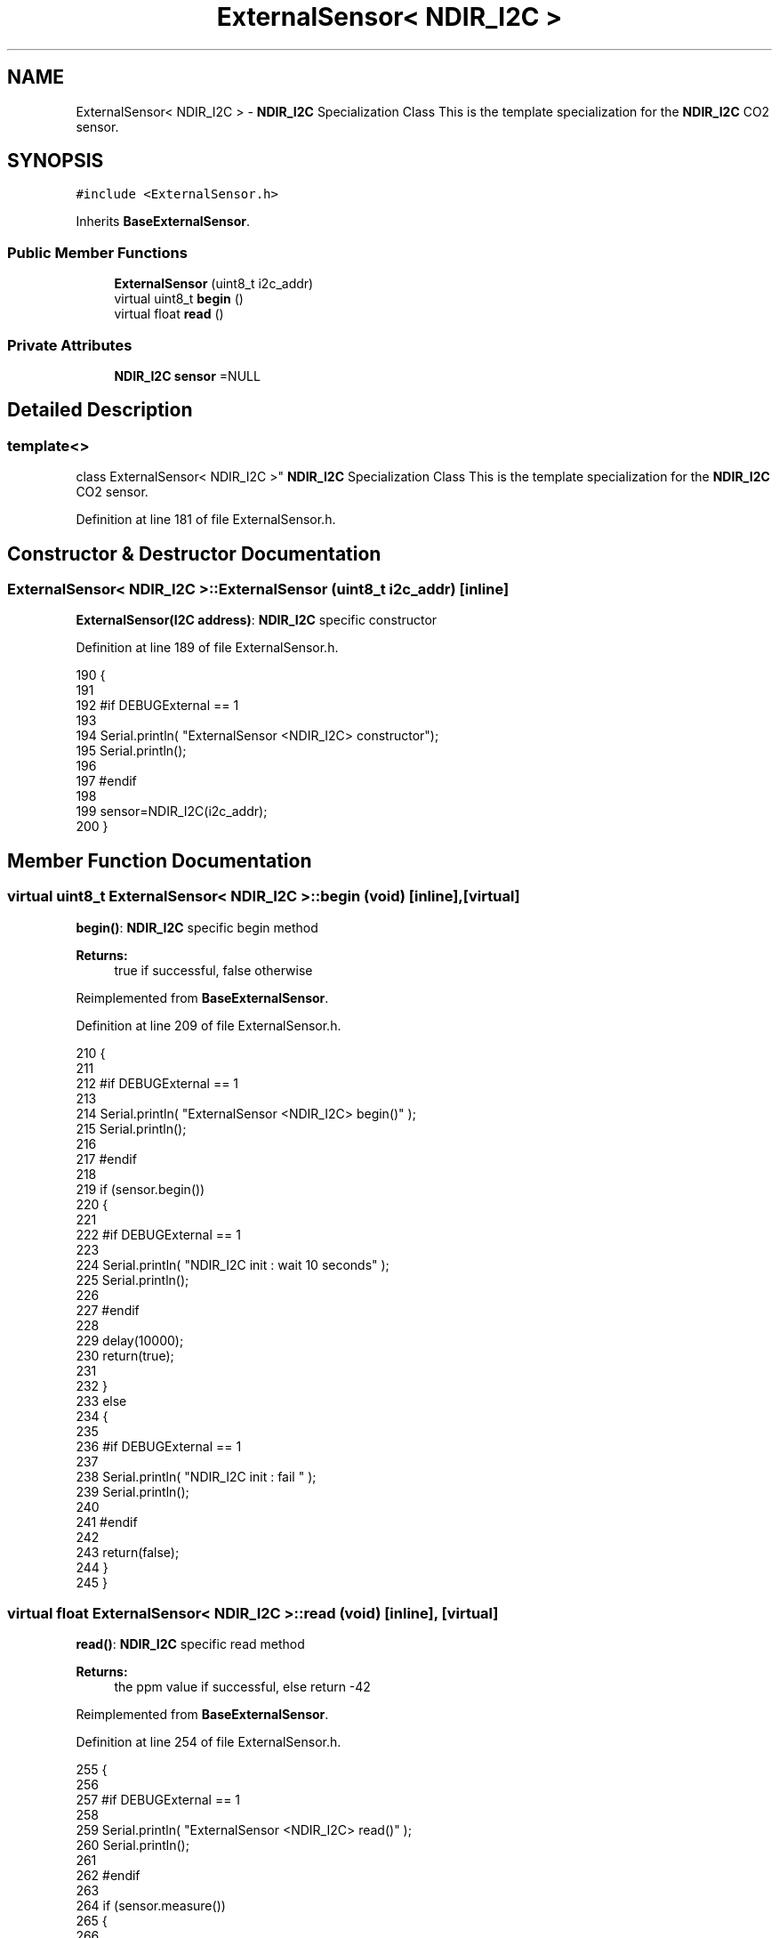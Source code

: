 .TH "ExternalSensor< NDIR_I2C >" 3 "Thu Aug 17 2017" "CoolBoardAPI" \" -*- nroff -*-
.ad l
.nh
.SH NAME
ExternalSensor< NDIR_I2C > \- \fBNDIR_I2C\fP Specialization Class This is the template specialization for the \fBNDIR_I2C\fP CO2 sensor\&.  

.SH SYNOPSIS
.br
.PP
.PP
\fC#include <ExternalSensor\&.h>\fP
.PP
Inherits \fBBaseExternalSensor\fP\&.
.SS "Public Member Functions"

.in +1c
.ti -1c
.RI "\fBExternalSensor\fP (uint8_t i2c_addr)"
.br
.ti -1c
.RI "virtual uint8_t \fBbegin\fP ()"
.br
.ti -1c
.RI "virtual float \fBread\fP ()"
.br
.in -1c
.SS "Private Attributes"

.in +1c
.ti -1c
.RI "\fBNDIR_I2C\fP \fBsensor\fP =NULL"
.br
.in -1c
.SH "Detailed Description"
.PP 

.SS "template<>
.br
class ExternalSensor< NDIR_I2C >"
\fBNDIR_I2C\fP Specialization Class This is the template specialization for the \fBNDIR_I2C\fP CO2 sensor\&. 
.PP
Definition at line 181 of file ExternalSensor\&.h\&.
.SH "Constructor & Destructor Documentation"
.PP 
.SS "\fBExternalSensor\fP< \fBNDIR_I2C\fP >::\fBExternalSensor\fP (uint8_t i2c_addr)\fC [inline]\fP"
\fBExternalSensor(I2C address)\fP: \fBNDIR_I2C\fP specific constructor 
.PP
Definition at line 189 of file ExternalSensor\&.h\&.
.PP
.nf
190     {
191     
192     #if DEBUGExternal == 1 
193 
194         Serial\&.println( "ExternalSensor <NDIR_I2C> constructor");
195         Serial\&.println();
196     
197     #endif
198 
199         sensor=NDIR_I2C(i2c_addr);
200     }
.fi
.SH "Member Function Documentation"
.PP 
.SS "virtual uint8_t \fBExternalSensor\fP< \fBNDIR_I2C\fP >::begin (void)\fC [inline]\fP, \fC [virtual]\fP"
\fBbegin()\fP: \fBNDIR_I2C\fP specific begin method
.PP
\fBReturns:\fP
.RS 4
true if successful, false otherwise 
.RE
.PP

.PP
Reimplemented from \fBBaseExternalSensor\fP\&.
.PP
Definition at line 209 of file ExternalSensor\&.h\&.
.PP
.nf
210     {
211     
212     #if DEBUGExternal == 1 
213 
214         Serial\&.println( "ExternalSensor <NDIR_I2C> begin()" );
215         Serial\&.println();
216     
217     #endif 
218 
219         if (sensor\&.begin()) 
220         {
221         
222         #if DEBUGExternal == 1 
223             
224             Serial\&.println( "NDIR_I2C init : wait 10 seconds" );
225             Serial\&.println();
226         
227         #endif
228 
229             delay(10000);
230             return(true);
231 
232             }
233         else 
234         {
235         
236         #if DEBUGExternal == 1 
237 
238             Serial\&.println( "NDIR_I2C init : fail " );
239             Serial\&.println();
240         
241         #endif
242 
243             return(false);
244         }   
245     }
.fi
.SS "virtual float \fBExternalSensor\fP< \fBNDIR_I2C\fP >::read (void)\fC [inline]\fP, \fC [virtual]\fP"
\fBread()\fP: \fBNDIR_I2C\fP specific read method
.PP
\fBReturns:\fP
.RS 4
the ppm value if successful, else return -42 
.RE
.PP

.PP
Reimplemented from \fBBaseExternalSensor\fP\&.
.PP
Definition at line 254 of file ExternalSensor\&.h\&.
.PP
.nf
255     {
256         
257     #if DEBUGExternal == 1 
258         
259         Serial\&.println( "ExternalSensor <NDIR_I2C> read()" );
260         Serial\&.println();
261 
262     #endif
263 
264         if (sensor\&.measure())
265         {
266         
267         #if DEBUGExternal == 1 
268 
269             Serial\&.print( "NDIR_I2C ppm :" );
270             Serial\&.println( (float) sensor\&.ppm);
271             
272             Serial\&.println();            
273 
274         #endif
275 
276             return( (float) sensor\&.ppm);
277             
278         }
279         
280         else
281         {
282         
283         #if DEBUGExternal == 1 
284 
285             Serial\&.println( "NDIR_I2C read fail " );
286             Serial\&.println();
287         
288         #endif
289 
290             return(-42);
291         }
292     }
.fi
.SH "Member Data Documentation"
.PP 
.SS "\fBNDIR_I2C\fP \fBExternalSensor\fP< \fBNDIR_I2C\fP >::sensor =NULL\fC [private]\fP"

.PP
Definition at line 296 of file ExternalSensor\&.h\&.

.SH "Author"
.PP 
Generated automatically by Doxygen for CoolBoardAPI from the source code\&.
